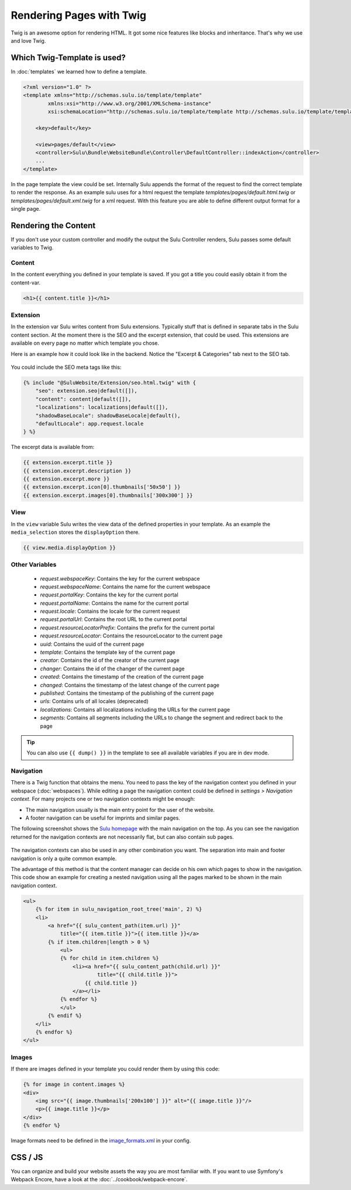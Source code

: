 Rendering Pages with Twig
=========================

Twig is an awesome option for rendering HTML. It got some nice features like
blocks and inheritance. That's why we use and love Twig.

Which Twig-Template is used?
----------------------------

In :doc:`templates` we learned how to define a template.

.. code-block:: xml

    <?xml version="1.0" ?>
    <template xmlns="http://schemas.sulu.io/template/template"
            xmlns:xsi="http://www.w3.org/2001/XMLSchema-instance"
            xsi:schemaLocation="http://schemas.sulu.io/template/template http://schemas.sulu.io/template/template-1.0.xsd">

        <key>default</key>

        <view>pages/default</view>
        <controller>Sulu\Bundle\WebsiteBundle\Controller\DefaultController::indexAction</controller>
        ...
    </template>


In the page template the view could be set. Internally Sulu appends the format
of the request to find the correct template to render the response. As an
example sulu uses for a html request the template
`templates/pages/default.html.twig` or
`templates/pages/default.xml.twig` for a xml request. With this
feature you are able to define different output format for a single page.

Rendering the Content
---------------------

If you don't use your custom controller and modify the output the Sulu
Controller renders, Sulu passes some default variables to Twig.

Content
^^^^^^^

In the content everything you defined in your template is saved.
If you got a title you could easily obtain it from the content-var.

.. code-block:: html

    <h1>{{ content.title }}</h1>

Extension
^^^^^^^^^

In the extension var Sulu writes content from Sulu extensions. Typically stuff
that is defined in separate tabs in the Sulu content section.
At the moment there is the SEO and the excerpt extension, that could be used.
This extensions are available on every page no matter which template you chose.

Here is an example how it could look like in the backend. Notice the
"Excerpt & Categories" tab next to the SEO tab.

.. figure:: ../img/admin-extension-seo.png
    :align: center

You could include the SEO meta tags like this:

.. code-block:: html

    {% include "@SuluWebsite/Extension/seo.html.twig" with {
        "seo": extension.seo|default([]),
        "content": content|default([]),
        "localizations": localizations|default([]),
        "shadowBaseLocale": shadowBaseLocale|default(),
        "defaultLocale": app.request.locale
    } %}

The excerpt data is available from:

.. code-block:: html

    {{ extension.excerpt.title }}
    {{ extension.excerpt.description }}
    {{ extension.excerpt.more }}
    {{ extension.excerpt.icon[0].thumbnails['50x50'] }}
    {{ extension.excerpt.images[0].thumbnails['300x300'] }}

View
^^^^

In the ``view`` variable Sulu writes the view data of the defined properties
in your template. As an example the ``media_selection`` stores the
``displayOption`` there.

.. code-block:: html

    {{ view.media.displayOption }}

Other Variables
^^^^^^^^^^^^^^^

 - `request.webspaceKey`: Contains the key for the current webspace
 - `request.webspaceName`: Contains the name for the current webspace
 - `request.portalKey`: Contains the key for the current portal
 - `request.portalName`: Contains the name for the current portal
 - `request.locale`: Contains the locale for the current request
 - `request.portalUrl`: Contains the root URL to the current portal
 - `request.resourceLocatorPrefix`: Contains the prefix for the current portal
 - `request.resourceLocator`: Contains the resourceLocator to the current page
 - `uuid`: Contains the uuid of the current page
 - `template`: Contains the template key of the current page
 - `creator`: Contains the id of the creator of the current page
 - `changer`: Contains the id of the changer of the current page
 - `created`: Contains the timestamp of the creation of the current page
 - `changed`: Contains the timestamp of the latest change of the current page
 - `published`: Contains the timestamp of the publishing of the current page
 - `urls`: Contains urls of all locales (deprecated)
 - `localizations`: Contains all localizations including the URLs for the current page
 - `segments`: Contains all segments including the URLs to change the segment and redirect back to the page

.. tip::

    You can also use ``{{ dump() }}`` in the template to see all available variables if you are in dev mode.

Navigation
^^^^^^^^^^

There is a Twig function that obtains the menu. You need to pass the key of the
navigation context you defined in your webspace (:doc:`webspaces`).
While editing a page the navigation context could be defined in
*settings > Navigation context*. For many projects one or two navigation
contexts might be enough:

* The main navigation usually is the main entry point for the user of the
  website.
* A footer navigation can be useful for imprints and similar pages.

The following screenshot shows the `Sulu homepage`_ with the main navigation on
the top. As you can see the navigation returned for the navigation contexts are
not necessarily flat, but can also contain sub pages.

.. figure:: ../img/website-navigation-contexts.png
    :align: center

The navigation contexts can also be used in any other combination you want. The
separation into main and footer navigation is only a quite common example.

The advantage of this method is that the content manager can decide on his own
which pages to show in the navigation. This code show an example for creating a
nested navigation using all the pages marked to be shown in the main navigation
context.

.. code-block:: html

    <ul>
        {% for item in sulu_navigation_root_tree('main', 2) %}
        <li>
            <a href="{{ sulu_content_path(item.url) }}"
                title="{{ item.title }}">{{ item.title }}</a>
            {% if item.children|length > 0 %}
                <ul>
                {% for child in item.children %}
                    <li><a href="{{ sulu_content_path(child.url) }}"
                            title="{{ child.title }}">
                        {{ child.title }}
                    </a></li>
                {% endfor %}
                </ul>
            {% endif %}
        </li>
        {% endfor %}
    </ul>

Images
^^^^^^

If there are images defined in your template you could render them by using
this code:

.. code-block:: html

    {% for image in content.images %}
    <div>
        <img src="{{ image.thumbnails['200x100'] }}" alt="{{ image.title }}"/>
        <p>{{ image.title }}</p>
    </div>
    {% endfor %}

Image formats need to be defined in the `image_formats.xml`_ in your config.

CSS / JS
--------

You can organize and build your website assets the way you are most familiar with.
If you want to use Symfony's Webpack Encore, have a look at the :doc:`../cookbook/webpack-encore`.

.. _image_formats.xml: https://github.com/sulu/skeleton/blob/2.x/config/image-formats.xml
.. _Sulu Homepage: http://sulu.io
